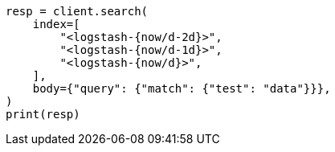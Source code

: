 // api-conventions.asciidoc:164

[source, python]
----
resp = client.search(
    index=[
        "<logstash-{now/d-2d}>",
        "<logstash-{now/d-1d}>",
        "<logstash-{now/d}>",
    ],
    body={"query": {"match": {"test": "data"}}},
)
print(resp)
----